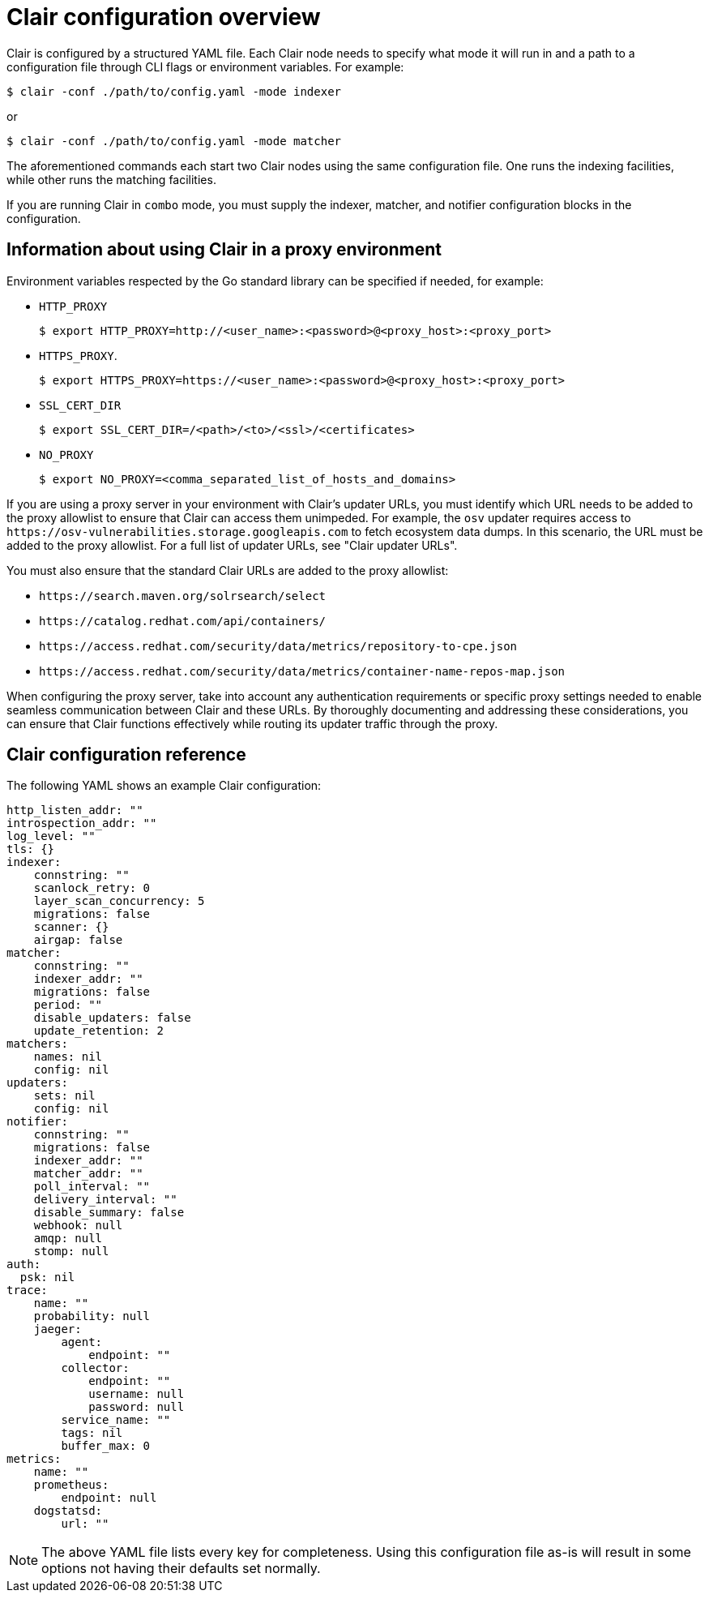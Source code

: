:_content-type: CONCEPT
[id="config-fields-overview"]
= Clair configuration overview

Clair is configured by a structured YAML file. Each Clair node needs to specify what mode it will run in and a path to a configuration file through CLI flags or environment variables. For example:

[source,terminal]
----
$ clair -conf ./path/to/config.yaml -mode indexer
----

or

[source,terminal]
----
$ clair -conf ./path/to/config.yaml -mode matcher
----

The aforementioned commands each start two Clair nodes using the same configuration file. One runs the indexing facilities, while other runs the matching facilities.

If you are running Clair in `combo` mode, you must supply the indexer, matcher, and notifier configuration blocks in the configuration.

[id="information-using-clair-proxy-environment"]
== Information about using Clair in a proxy environment

Environment variables respected by the Go standard library can be specified if needed, for example:

* `HTTP_PROXY`
+
[source,terminal]
----
$ export HTTP_PROXY=http://<user_name>:<password>@<proxy_host>:<proxy_port>
----
* `HTTPS_PROXY`.
+
[source,terminal]
----
$ export HTTPS_PROXY=https://<user_name>:<password>@<proxy_host>:<proxy_port>
----
* `SSL_CERT_DIR`
+
[source,terminal]
----
$ export SSL_CERT_DIR=/<path>/<to>/<ssl>/<certificates>
----
* `NO_PROXY`
+
[source,terminal]
----
$ export NO_PROXY=<comma_separated_list_of_hosts_and_domains>
----

If you are using a proxy server in your environment with Clair's updater URLs, you must identify which URL needs to be added to the proxy allowlist to ensure that Clair can access them unimpeded. For example, the `osv` updater requires access to `\https://osv-vulnerabilities.storage.googleapis.com` to fetch ecosystem data dumps. In this scenario, the URL must be added to the proxy allowlist. For a full list of updater URLs, see "Clair updater URLs". 

You must also ensure that the standard Clair URLs are added to the proxy allowlist:

* `\https://search.maven.org/solrsearch/select`
* `\https://catalog.redhat.com/api/containers/`
* `\https://access.redhat.com/security/data/metrics/repository-to-cpe.json`
* `\https://access.redhat.com/security/data/metrics/container-name-repos-map.json`

When configuring the proxy server, take into account any authentication requirements or specific proxy settings needed to enable seamless communication between Clair and these URLs. By thoroughly documenting and addressing these considerations, you can ensure that Clair functions effectively while routing its updater traffic through the proxy.

[id="config-fields-clair-reference"]
== Clair configuration reference

The following YAML shows an example Clair configuration:

[source,yaml]
----
http_listen_addr: ""
introspection_addr: ""
log_level: ""
tls: {}
indexer:
    connstring: ""
    scanlock_retry: 0
    layer_scan_concurrency: 5
    migrations: false
    scanner: {}
    airgap: false
matcher:
    connstring: ""
    indexer_addr: ""
    migrations: false
    period: ""
    disable_updaters: false
    update_retention: 2
matchers:
    names: nil
    config: nil
updaters:
    sets: nil
    config: nil
notifier:
    connstring: ""
    migrations: false
    indexer_addr: ""
    matcher_addr: ""
    poll_interval: ""
    delivery_interval: ""
    disable_summary: false
    webhook: null
    amqp: null
    stomp: null
auth:
  psk: nil
trace:
    name: ""
    probability: null
    jaeger:
        agent:
            endpoint: ""
        collector:
            endpoint: ""
            username: null
            password: null
        service_name: ""
        tags: nil
        buffer_max: 0
metrics:
    name: ""
    prometheus:
        endpoint: null
    dogstatsd:
        url: ""
----

[NOTE]
====
The above YAML file lists every key for completeness. Using this configuration file as-is will result in some options not having their defaults set normally.
====